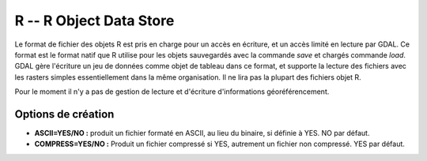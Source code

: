 .. _`gdal.gdal.formats.r`:

=========================
R -- R Object Data Store
=========================

Le format de fichier des objets R est pris en charge pour un accès en écriture, 
et un accès limité en lecture par GDAL. Ce format est le format natif que R 
utilise pour les objets sauvegardés avec la commande *save* et chargés commande 
*load*. GDAL gère l'écriture un jeu de données comme objet de tableau dans ce 
format, et supporte la lecture des fichiers avec les rasters simples 
essentiellement dans la même organisation. Il ne lira pas la plupart des 
fichiers objet R.

Pour le moment il n'y a pas de gestion de lecture et d'écriture d'informations 
géoréférencement.

Options de création
====================

* **ASCII=YES/NO :** produit un fichier formaté en ASCII, au lieu du binaire, si 
  définie à YES. NO par défaut.
* **COMPRESS=YES/NO :** Produit un fichier compressé si YES, autrement un fichier 
  non compressé. YES par défaut.

.. seealso::

  * `Project R <http://www.r-project.org/>`_

.. yjacolin at free.fr, Yves Jacolin - 2011/08/19 (trunk 17835)